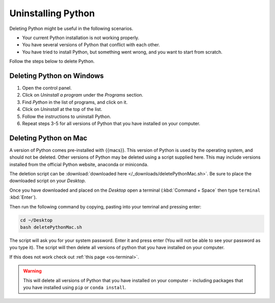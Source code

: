 .. _uninstall-python:


Uninstalling Python
=========================================

Deleting Python might be useful in the following scenarios. 

* Your current Python installation is not working properly. 
* You have several versions of Python that conflict with each other. 
* You have tried to install Python, but something went wrong, and you want to start from scratch. 

Follow the steps below to delete Python. 


Deleting Python on Windows
-----------------------------------------

1. Open the control panel.
2. Click on *Uninstall a program* under the *Programs* section.
3. Find *Python* in the list of programs, and click on it.
4. Click on *Uninstall* at the top of the list.
5. Follow the instructions to uninstall Python.
6. Repeat steps 3-5 for all versions of Python that you have installed on your computer.


Deleting Python on Mac
-----------------------------------------

A version of Python comes pre-installed with {{macs}}. This version of Python is used by the operating system, and should not be deleted.
Other versions of Python may be deleted using a script supplied here.
This may include versions installed from the official Python website, anaconda or miniconda.

The deletion script can be :download:`downloaded here </_downloads/deletePythonMac.sh>`.
Be sure to place the downloaded script on your *Desktop*.

Once you have downloaded and placed on the *Desktop* open a terminal (:kbd:`Command + Space` then type ``terminal`` :kbd:`Enter`).

Then run the following command by copying, pasting into your temrinal and pressing enter:

.. code-block:: bash

   cd ~/Desktop
   bash deletePythonMac.sh

The script will ask you for your system password. Enter it and press enter (You will not be able to see your password as you type it).
The script will then delete all versions of python that you have installed on your computer.

If this does not work check out :ref:`this page <os-terminal>`.

.. warning::
   This will delete all versions of Python that you have installed on your computer - including packages that you have installed using ``pip`` or ``conda install``.

